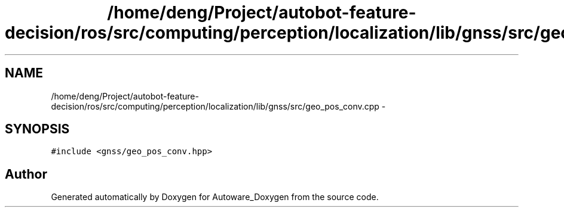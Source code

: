 .TH "/home/deng/Project/autobot-feature-decision/ros/src/computing/perception/localization/lib/gnss/src/geo_pos_conv.cpp" 3 "Fri May 22 2020" "Autoware_Doxygen" \" -*- nroff -*-
.ad l
.nh
.SH NAME
/home/deng/Project/autobot-feature-decision/ros/src/computing/perception/localization/lib/gnss/src/geo_pos_conv.cpp \- 
.SH SYNOPSIS
.br
.PP
\fC#include <gnss/geo_pos_conv\&.hpp>\fP
.br

.SH "Author"
.PP 
Generated automatically by Doxygen for Autoware_Doxygen from the source code\&.
